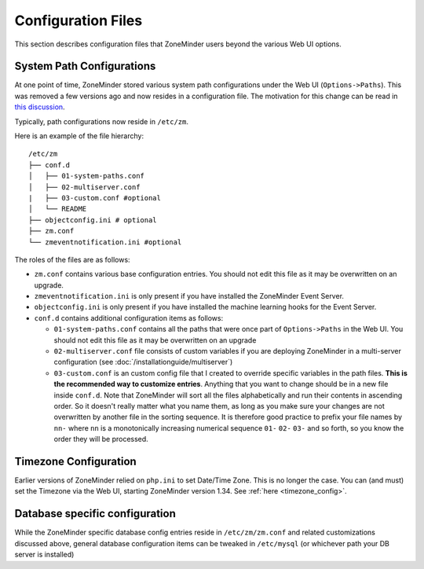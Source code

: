 Configuration Files
--------------------
This section describes configuration files that ZoneMinder users beyond the various Web UI options.

.. _replacement_for_options_path:

System Path Configurations
~~~~~~~~~~~~~~~~~~~~~~~~~~
At one point of time, ZoneMinder stored various system path configurations under the Web UI (``Options->Paths``). This was removed a few versions ago and now resides in a configuration file. The motivation for this change can be read in `this discussion <https://github.com/ZoneMinder/zoneminder/pull/1908>`__.

Typically, path configurations now reside in ``/etc/zm``.

Here is an example of the file hierarchy:

::

  /etc/zm
  ├── conf.d
  │   ├── 01-system-paths.conf
  │   ├── 02-multiserver.conf
  |   ├── 03-custom.conf #optional
  │   └── README
  ├── objectconfig.ini # optional
  ├── zm.conf 
  └── zmeventnotification.ini #optional

The roles of the files are as follows:

* ``zm.conf`` contains various base configuration entries. You should not edit this file as it may be overwritten on an upgrade.
* ``zmeventnotification.ini`` is only present if you have installed the ZoneMinder Event Server.
* ``objectconfig.ini`` is only present if you have installed the machine learning hooks for the Event Server.
* ``conf.d`` contains additional configuration items as follows:
  
  * ``01-system-paths.conf`` contains all the paths that were once part of ``Options->Paths`` in the Web UI. You should not edit this file as it may be overwritten on an upgrade
  * ``02-multiserver.conf`` file consists of custom variables if you are deploying ZoneMinder in a multi-server configuration (see :doc:`/installationguide/multiserver`) 
  * ``03-custom.conf`` is an  custom config file that I created to override specific variables in the path files. **This is the recommended way to customize entries**. Anything that you want to change should be in a new file inside ``conf.d``. Note that ZoneMinder will sort all the files alphabetically and run their contents in ascending order. So it doesn't really matter what you name them, as long as you make sure your changes are not overwritten by another file in the sorting sequence. It is therefore good practice to prefix your file names by ``nn-`` where ``nn`` is a monotonically increasing numerical sequence ``01-`` ``02-`` ``03-`` and so forth, so you know the order they will be processed. 

Timezone Configuration
~~~~~~~~~~~~~~~~~~~~~~~
Earlier versions of ZoneMinder relied on ``php.ini`` to set Date/Time Zone. This is no longer the case. You can (and must) set the Timezone via the Web UI, starting ZoneMinder version 1.34. See :ref:`here <timezone_config>`.

Database specific configuration
~~~~~~~~~~~~~~~~~~~~~~~~~~~~~~~

.. todo:: do we really need to have this section? Not sure if its generic and not specific to ZM

While the ZoneMinder specific database config entries reside in ``/etc/zm/zm.conf`` and related customizations discussed above, general database configuration items can be tweaked in ``/etc/mysql`` (or whichever path your DB server is installed)